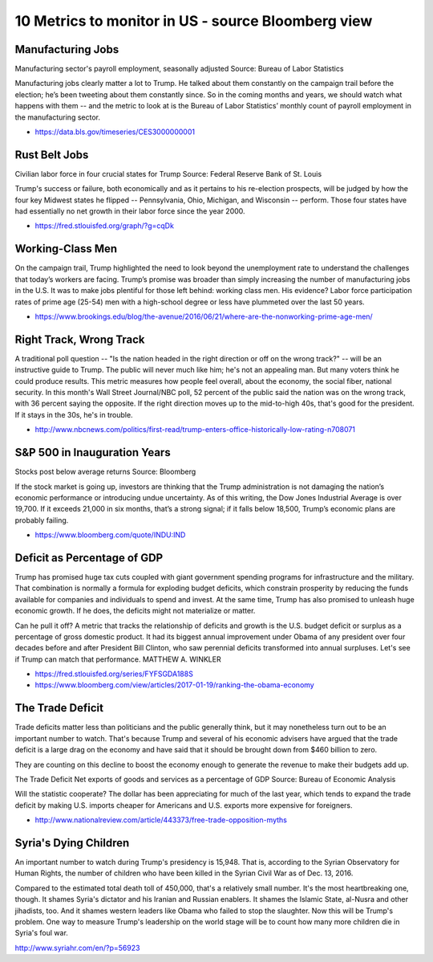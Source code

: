 10 Metrics to monitor in US - source Bloomberg view
===================================================

Manufacturing Jobs
------------------

Manufacturing sector's payroll employment, seasonally adjusted
Source: Bureau of Labor Statistics

Manufacturing jobs clearly matter a lot to Trump. He talked about them constantly on the campaign trail before the election; he’s been tweeting about them constantly since. So in the coming months and years, we should watch what happens with them -- and the metric to look at is the Bureau of Labor Statistics’ monthly count of payroll employment in the manufacturing sector.

- https://data.bls.gov/timeseries/CES3000000001

Rust Belt Jobs
--------------
Civilian labor force in four crucial states for Trump
Source: Federal Reserve Bank of St. Louis

Trump's success or failure, both economically and as it pertains to his re-election prospects, will be judged by how the four key Midwest states he flipped -- Pennsylvania, Ohio, Michigan, and Wisconsin -- perform. Those four states have had essentially no net growth in their labor force since the year 2000.

- https://fred.stlouisfed.org/graph/?g=cqDk

Working-Class Men
-----------------
On the campaign trail, Trump highlighted the need to look beyond the unemployment rate to understand the challenges that today’s workers are facing. Trump’s promise was broader than simply increasing the number of manufacturing jobs in the U.S. It was to make jobs plentiful for those left behind: working class men. His evidence? Labor force participation rates of prime age (25-54) men with a high-school degree or less have plummeted over the last 50 years.

- https://www.brookings.edu/blog/the-avenue/2016/06/21/where-are-the-nonworking-prime-age-men/

Right Track, Wrong Track
------------------------
A traditional poll question -- "Is the nation headed in the right direction or off on the wrong track?" -- will be an instructive guide to Trump. The public will never much like him; he's not an appealing man. But many voters think he could produce results. This metric measures how people feel overall, about the economy, the social fiber, national security. In this month's Wall Street Journal/NBC poll, 52 percent of the public said the nation was on the wrong track, with 36 percent saying the opposite. If the right direction moves up to the mid-to-high 40s, that's good for the president. If it stays in the 30s, he's in trouble.

- http://www.nbcnews.com/politics/first-read/trump-enters-office-historically-low-rating-n708071

S&P 500 in Inauguration Years
-----------------------------
Stocks post below average returns
Source: Bloomberg

If the stock market is going up, investors are thinking that the Trump administration is not damaging the nation’s economic performance or introducing undue uncertainty. As of this writing, the Dow Jones Industrial Average is over 19,700. If it exceeds 21,000 in six months, that’s a strong signal; if it falls below 18,500, Trump’s economic plans are probably failing.

- https://www.bloomberg.com/quote/INDU:IND

Deficit as Percentage of GDP
----------------------------
Trump has promised huge tax cuts coupled with giant government spending programs for infrastructure and the military. That combination is normally a formula for exploding budget deficits, which constrain prosperity by reducing the funds available for companies and individuals to spend and invest. At the same time, Trump has also promised to unleash huge economic growth. If he does, the deficits might not materialize or matter.

Can he pull it off? A metric that tracks the relationship of deficits and growth is the U.S. budget deficit or surplus as a percentage of gross domestic product. It had its biggest annual improvement under Obama of any president over four decades before and after President Bill Clinton, who saw perennial deficits transformed into annual surpluses. Let's see if Trump can match that performance.  MATTHEW A. WINKLER

- https://fred.stlouisfed.org/series/FYFSGDA188S
- https://www.bloomberg.com/view/articles/2017-01-19/ranking-the-obama-economy

The Trade Deficit
-----------------
Trade deficits matter less than politicians and the public generally think, but it may nonetheless turn out to be an important number to watch. That's because Trump and several of his economic advisers have argued that the trade deficit is a large drag on the economy and have said that it should be brought down from $460 billion to zero. 

They are counting on this decline to boost the economy enough to generate the revenue to make their budgets add up.

The Trade Deficit
Net exports of goods and services as a percentage of GDP
Source: Bureau of Economic Analysis

Will the statistic cooperate? The dollar has been appreciating for much of the last year, which tends to expand the trade deficit by making U.S. imports cheaper for Americans and U.S. exports more expensive for foreigners.

- http://www.nationalreview.com/article/443373/free-trade-opposition-myths

Syria's Dying Children
----------------------
An important number to watch during Trump's presidency is 15,948. That is, according to the Syrian Observatory for Human Rights, the number of children who have been killed in the Syrian Civil War as of Dec. 13, 2016. 

Compared to the estimated total death toll of 450,000, that's a relatively small number. It's the most heartbreaking one, though. It shames Syria's dictator and his Iranian and Russian enablers. It shames the Islamic State, al-Nusra and other jihadists, too. And it shames western leaders like Obama who failed to stop the slaughter. Now this will be Trump's problem. One way to measure Trump's leadership on the world stage will be to count how many more children die in Syria's foul war. 

http://www.syriahr.com/en/?p=56923


